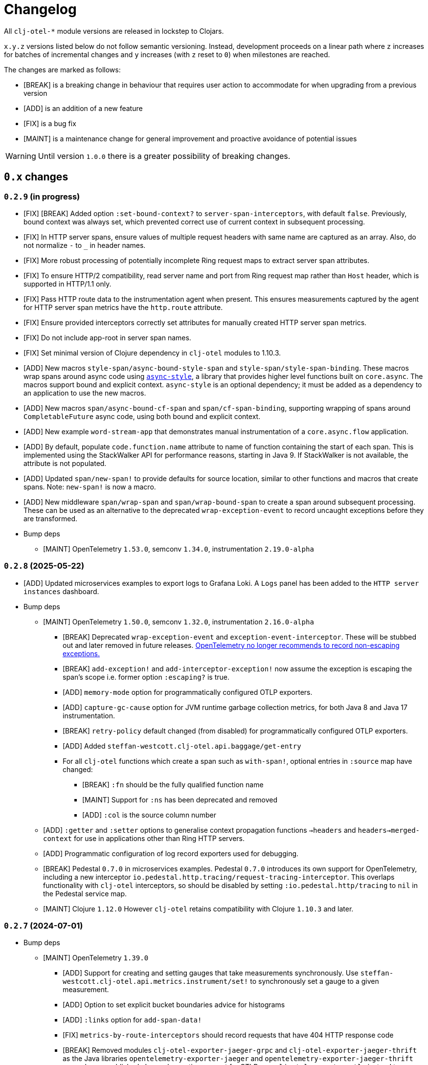 = Changelog
:icons: font
ifdef::env-github[]
:tip-caption: :bulb:
:note-caption: :information_source:
:important-caption: :heavy_exclamation_mark:
:caution-caption: :fire:
:warning-caption: :warning:
endif::[]

All `clj-otel-*` module versions are released in lockstep to Clojars.

`x.y.z` versions listed below do not follow semantic versioning.
Instead, development proceeds on a linear path where `z` increases for batches of incremental changes and `y` increases (with `z` reset to `0`) when milestones are reached.

The changes are marked as follows:

- [BREAK] is a breaking change in behaviour that requires user action to accommodate for when upgrading from a previous version
- [ADD] is an addition of a new feature
- [FIX] is a bug fix
- [MAINT] is a maintenance change for general improvement and proactive avoidance of potential issues

WARNING: Until version `1.0.0` there is a greater possibility of breaking changes.

== `0.x` changes

=== `0.2.9` (in progress)

- [FIX] [BREAK] Added option `:set-bound-context?` to `server-span-interceptors`, with default `false`.
Previously, bound context was always set, which prevented correct use of current context in subsequent processing.
- [FIX] In HTTP server spans, ensure values of multiple request headers with same name are captured as an array.
Also, do not normalize `-` to `_` in header names.
- [FIX] More robust processing of potentially incomplete Ring request maps to extract server span attributes.
- [FIX] To ensure HTTP/2 compatibility, read server name and port from Ring request map rather than `Host` header, which is supported in HTTP/1.1 only.
- [FIX] Pass HTTP route data to the instrumentation agent when present.
This ensures measurements captured by the agent for HTTP server span metrics have the `http.route` attribute.
- [FIX] Ensure provided interceptors correctly set attributes for manually created HTTP server span metrics.
- [FIX] Do not include app-root in server span names.
- [FIX] Set minimal version of Clojure dependency in `clj-otel` modules to 1.10.3.
- [ADD] New macros `style-span/async-bound-style-span` and `style-span/style-span-binding`.
These macros wrap spans around async code using https://github.com/xadecimal/async-style[`async-style`], a library that provides higher level functions built on `core.async`.
The macros support bound and explicit context.
`async-style` is an optional dependency; it must be added as a dependency to an application to use the new macros.
- [ADD] New macros `span/async-bound-cf-span` and `span/cf-span-binding`, supporting wrapping of spans around `CompletableFuture` async code, using both bound and explicit context.
- [ADD] New example `word-stream-app` that demonstrates manual instrumentation of a `core.async.flow` application.
- [ADD] By default, populate `code.function.name` attribute to name of function containing the start of each span.
This is implemented using the StackWalker API for performance reasons, starting in Java 9.
If StackWalker is not available, the attribute is not populated.
- [ADD] Updated `span/new-span!` to provide defaults for source location, similar to other functions and macros that
create spans. Note: `new-span!` is now a macro.
- [ADD] New middleware `span/wrap-span` and `span/wrap-bound-span` to create a span around subsequent processing.
These can be used as an alternative to the deprecated `wrap-exception-event` to record uncaught exceptions before they are transformed.
- Bump deps
* [MAINT] OpenTelemetry `1.53.0`, semconv `1.34.0`, instrumentation `2.19.0-alpha`

=== `0.2.8` (2025-05-22)

- [ADD] Updated microservices examples to export logs to Grafana Loki.
A `Logs` panel has been added to the `HTTP server instances` dashboard.
- Bump deps
* [MAINT] OpenTelemetry `1.50.0`, semconv `1.32.0`, instrumentation `2.16.0-alpha`
** [BREAK] Deprecated `wrap-exception-event` and `exception-event-interceptor`.
These will be stubbed out and later removed in future releases.
https://opentelemetry.io/docs/specs/semconv/attributes-registry/exception/#exception-escaped[OpenTelemetry no longer recommends to record non-escaping exceptions.]
** [BREAK] `add-exception!` and `add-interceptor-exception!` now assume the exception is escaping the span's scope i.e. former option `:escaping?` is true.
** [ADD] `memory-mode` option for programmatically configured OTLP exporters.
** [ADD] `capture-gc-cause` option for JVM runtime garbage collection metrics, for both Java 8 and Java 17 instrumentation.
** [BREAK] `retry-policy` default changed (from disabled) for programmatically configured OTLP exporters.
** [ADD] Added `steffan-westcott.clj-otel.api.baggage/get-entry`
** For all `clj-otel` functions which create a span such as `with-span!`, optional entries in `:source` map have changed:
*** [BREAK] `:fn` should be the fully qualified function name
*** [MAINT] Support for `:ns` has been deprecated and removed
*** [ADD] `:col` is the source column number
* [ADD] `:getter` and `:setter` options to generalise context propagation functions `->headers` and `headers->merged-context` for use  in applications other than Ring HTTP servers.
* [ADD] Programmatic configuration of log record exporters used for debugging.
* [BREAK] Pedestal `0.7.0` in microservices examples.
Pedestal `0.7.0` introduces its own support for OpenTelemetry, including a new interceptor `io.pedestal.http.tracing/request-tracing-interceptor`.
This overlaps functionality with `clj-otel` interceptors, so should be disabled by setting `:io.pedestal.http/tracing` to `nil` in the Pedestal service map.
* [MAINT] Clojure `1.12.0` However `clj-otel` retains compatibility with Clojure `1.10.3` and later.

=== `0.2.7` (2024-07-01)

- Bump deps
* [MAINT] OpenTelemetry `1.39.0`
** [ADD] Support for creating and setting gauges that take measurements synchronously.
Use `steffan-westcott.clj-otel.api.metrics.instrument/set!` to synchronously set a gauge to a given measurement.
** [ADD] Option to set explicit bucket boundaries advice for histograms
** [ADD] `:links` option for `add-span-data!`
** [FIX] `metrics-by-route-interceptors` should record requests that have 404 HTTP response code
** [BREAK] Removed modules `clj-otel-exporter-jaeger-grpc` and `clj-otel-exporter-jaeger-thrift` as the Java libraries `opentelemetry-exporter-jaeger` and `opentelemetry-exporter-jaeger-thrift` are no longer published.
Jaeger has native support for OTLP, use `clj-otel-exporter-otlp` instead to configure an OTLP exporter.
** [BREAK] In module `clj-otel-exporter-zipkin`, `span-exporter` options `:sender` and `:encoder` now take `zipkin2.reporter.BytesMessageSender` and `zipkin2.codec.BytesEncoder` values
* [MAINT] Various build deps
- Refactored microservice examples
** [MAINT] Removed uberjar build step.
All application instances now use a `clojure` Docker image rather than custom image containing an uberjar.
** [ADD] For telemetry backend, changed to use Grafana with Grafana Tempo and Prometheus.
Preconfigured Grafana dashboards for metrics and traces are included.
** [ADD] Added state lifecycle management, using `with-open` and `closeable` pattern.
** [MAINT] Altered Ring/Pedestal servers to reload routes on every HTTP request.
** [ADD] Added embedded nREPL server to all application and load-gen instances for remote access.
- [ADD] Example `rpg-service` with instrumented database access
- [FIX] Updated examples and guide when using `wrap-metrics-by-route` to also wrap Reitit default handler.
This ensures correct recording of metrics for HTTP server spans with 404, 405 and 406 response codes.

=== `0.2.6` (2024-01-15)

- Bump deps
* [MAINT] OpenTelemetry `1.34.1`
* [BREAK] OpenTelemetry instrumentation agent `2.0.0`
The default OTLP exporter protocol used by the agent has changed from `grpc` to `http/protobuf`.
See the https://github.com/open-telemetry/opentelemetry-java-instrumentation/releases/tag/v2.0.0[release notes] for details on this and other breaking changes.
Note the default OTLP exporter protocol used by the autoconfigure SDK extension remains as `grpc`.
* [MAINT] Various build deps

=== `0.2.5` (2024-01-01)

- [FIX] Queried header names in  context propagator text maps (for manually instrumented applications) should be lower-cased.
Previously, `b3multi` and `xray` propagators would fail because header names in Ring `request` maps are lower-cased but the queried header name may not.
- [ADD] Module `clj-otel-sdk-common` which wraps the OpenTelemetry SDK common library.
- [BREAK] Moved function `merge-resources-with-default` to new module `clj-otel-sdk-common`.
- [ADD] Terse syntax alternatives for `span-opts` map parameter in `new-span!` and related functions that create spans.
- [ADD] Convenience function `add-event!` to add an event to the bound or current span.
- [ADD] Populate `err.type` trace semantic attribute on manually created client and server spans.
- [ADD] Middleware `wrap-compojure-route` that adds the matched Compojure route to the server span and request map.
- [MAINT] Ensure example microservices uberjars are built and run on the same JDK.
- Bump deps
* [MAINT] OpenTelemetry `1.33.0`
* [MAINT] Various build deps

=== `0.2.4.1` (2023-10-01)

- [ADD] Module `clj-otel-sdk-extension-autoconfigure` which wraps the autoconfigure OpenTelemetry SDK extension.
Updated guide on using the autoconfigure module and adding initialisation code to application.
- [ADD] Updated functions to use a default `OpenTelemetry` instance declared by `clj-otel`, falling back to the global `OpenTelemetry` instance declared by Java OpenTelemetry if no default instance was previously configured.
Added recommendation to prefer use of default `OpenTelemetry` instance over the global `OpenTelemetry` instance, when using autoconfigure module or programmatic configuration of SDK.
Use of system property `otel.java.global-autoconfigure.enabled` or environment variable `OTEL_JAVA_GLOBAL_AUTOCONFIGURE_ENABLED` is discouraged.
- [BREAK] `steffan-westcott.clj-otel.sdk.otel-sdk/init-otel-sdk!` has a new option `register-shutdown-hook` enabled by default.
- [ADD] New middleware (formerly part of the microservices examples)
* `wrap-exception-event` adds an exception event to the server span.
This is intended for use by applications which transform the exception to an HTTP response in a subsequent middleware.
* `wrap-reitit-route` adds the matched Reitit route to the server span and request map.
- [ADD] New interceptor `exception-event-interceptor` adds an exception event to the server span.
This is intended for use by applications which transform the exception to an HTTP response in a subsequent interceptor.
- [ADD] Function `steffan-westcott.clj-otel.instrumentation.runtime-telemetry-java8/close!` to stop JVM telemetry.
`steffan-westcott.clj-otel.instrumentation.runtime-telemetry-java8/register!` now returns a collection of `AutoCloseable`.
- [MAINT] Removed `:dev` alias for development.
- [MAINT] Reworked examples to be easier to run.
Added load generator applications to microservices examples.
- Bump deps:
* [MAINT] OpenTelemetry `1.30.1`
** [BREAK] `clj-otel-exporter-jaeger-*` are now deprecated, use `clj-otel-exporter-otlp` instead
* [BREAK] Now using `io.opentelemetry.semconv/opentelemetry-semconv` semantic conventions.
This impacts manually instrumented HTTP server applications using `clj-otel` middleware or interceptors, as several semantic attributes have changed.
* [MAINT] Various build deps

=== `0.2.3` (2023-06-18)

- [ADD] Support for programmatic configuration of `MeterProvider` for metrics export.
- [ADD] Module `clj-otel-exporter-prometheus` for programmatic configuration of metrics export to Prometheus
- [FIX] `steffan-westcott.clj-otel.util/duration` should convert `[amount ^TimeUnit unit]` to `Duration`
- Bump deps:
* [MAINT] OpenTelemetry `1.27.0`
** [BREAK] The default value for autoconfiguration property `otel.logs.exporter` has changed from `none` to `otlp`
** [BREAK] Module `clj-otel-instrumentation-runtime-metrics` has been renamed and split into modules `clj-otel-instrumentation-runtime-telemetry-java8` and `clj-otel-instrumentation-runtime-telemetry-java17`

=== `0.2.2` (2023-06-05)

- [ADD] Opt-in feature xref:doc/concepts.adoc#_bound_context[bound context], a Clojure dynamic var that overrides the default `context` or `parent` parameter value for `clj-otel` functions.
This feature is intended to simplify asynchronous code by eliminating explicit context passing.
Existing code that uses the current context or explicit context parameter values is unaffected.
- [FIX] Convert key names of entries added to OpenTelemetry attributes to snake_case.
This applies to resources, spans and metrics.
- [FIX] Do not transform key names of entries added to OpenTelemetry context or baggage.
- [ADD] Function `set-attribute-name-fn!` to override setting of OpenTelemetry attribute key names.
- [MAINT] Remove Jaeger exporters from examples, since they will be deprecated soon.
The Jaeger Collector now accepts OTLP directly.
See the https://www.jaegertracing.io/docs/1.45/client-libraries/#deprecating-jaeger-clients[Jaeger clients deprecation notice].
- Bump deps:
* [MAINT] OpenTelemetry contrib `1.26.0-alpha`
* [MAINT] Various build deps

=== `0.2.1` (2023-05-08)

- [FIX] Use `.` instead of `/` in namespace qualified attribute names
- [MAINT] Removed deprecated build dep `build-clj`
- Bump deps:
* [MAINT] OpenTelemetry `1.26.0`
* [MAINT] Various build deps

=== `0.2.0` (2023-04-10)

- [ADD] Support for Metrics API
- [ADD] Implementations of the following https://opentelemetry.io/docs/reference/specification/metrics/semantic_conventions/http-metrics/[HTTP server metrics] for use by applications not run with the OpenTelemetry instrumentation agent:
* `http.server.active_requests`
* `http.server.duration`
* `http.server.request.size`
- [BREAK] The parameters for function `add-route-data!` have changed, there is a new parameter to specify the HTTP request method.
- [BREAK] The pattern for using `clj-otel` middleware and interceptors in applications has been revised.
The revised pattern adds new middleware `wrap-route`, `wrap-active-requests` and
`wrap-metrics-by-route` and interceptors `route-interceptor`, `active-requests-interceptor` and `metrics-by-route-interceptors` to capture matched routes in HTTP server spans and HTTP server metrics.
The pattern also ensures all requests are recorded, including those which do not match any route.
- [ADD] Module `clj-otel-instrumentation-runtime-metrics` to provide access to JVM runtime metrics instrumentation for applications not using the OpenTelemetry instrumentation agent.
- [ADD] Aliases in examples
** `:metrics-*` to control export of metrics
** `:logging-*` to control application logging
- Bump deps:
* [MAINT] OpenTelemetry `1.25.0`
** [BREAK] When using autoconfiguration for a manually instrumented application, include the new JVM option `"-Dotel.java.global-autoconfigure.enabled=true"` or environment variable setting `OTEL_JAVA_GLOBAL_AUTOCONFIGURE_ENABLED=true`
** Methods to statically set the server host name attribute on server spans have been removed, as static data is better represented as an OpenTelemetry resource.
*** [BREAK] The function `add-server-name!` has been removed.
*** [BREAK] The option `:server-name` has been removed from the middleware and interceptors for server span support.
** [BREAK] Module `clj-otel-extension-aws` renamed to `clj-otel-contrib-aws-xray-propagator`
** [BREAK] Module `clj-otel-sdk-extension-aws` renamed to `clj-otel-contrib-aws-resources`
** [BREAK] Module `clj-otel-sdk-extension-resources` renamed to `clj-otel-instrumentation-resources`
* [MAINT] Various build deps

=== `0.1.5` (2022-09-03)

- Bump deps:
* [MAINT] OpenTelemetry `1.17.0`
* [MAINT] Various build deps

=== `0.1.4` (2022-07-05)

- [ADD] Support for including https://opentelemetry.io/docs/reference/specification/trace/semantic_conventions/span-general/#source-code-attributes[source code semantic attributes] when creating spans.
By default, attributes identifying the namespace, line number and source file path are included in spans created by `with-span!`, `with-span-binding`, and `async-span`.
- [ADD] Update Pedestal HTTP server span support to always add route data to server spans
- Bump deps:
* [MAINT] OpenTelemetry `1.15.0`
** [BREAK] Modules `clj-otel-exporter-otlp-*` are merged to new module `clj-otel-exporter-otlp`
* [MAINT] Various build deps

=== `0.1.3` (2022-05-22)

- Bump deps:
* [MAINT] OpenTelemetry `1.14.0`
* [MAINT] Various build deps

=== `0.1.2` (2022-04-13)

- [ADD] Include `ExceptionInfo` data as attributes in exception span events, by default
- [FIX] Update examples to use namespaced attributes for spans and events
- Bump deps:
* [MAINT] OpenTelemetry `1.13.0`
** [BREAK] The default value for autoconfiguration property `otel.metrics.exporter` has changed from `none` to `otlp`
* [MAINT] Clojure `1.11.1`
* [MAINT] Various build deps

=== `0.1.1` (2022-03-13)

- Bump deps:
* [MAINT] OpenTelemetry `1.12.0`
* [MAINT] Various build deps

=== `0.1.0` (2022-02-27)

- Initial release
